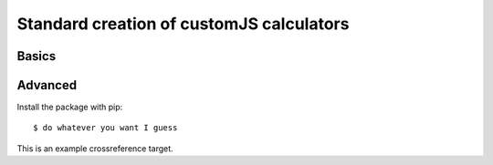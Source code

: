 Standard creation of customJS calculators
=========================================

Basics
-------

Advanced
--------


Install the package with pip::

    $ do whatever you want I guess
    
.. _eg:

This is an example crossreference target.

